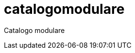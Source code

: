 = catalogomodulare
:page-layout: false
:doctype: book
:allow-uri-read: 

Catalogo modulare 

ifndef::env-github,backend-html5[]
  include::lib/articolo.adoc[leveloffset=+1]
endif::[]
